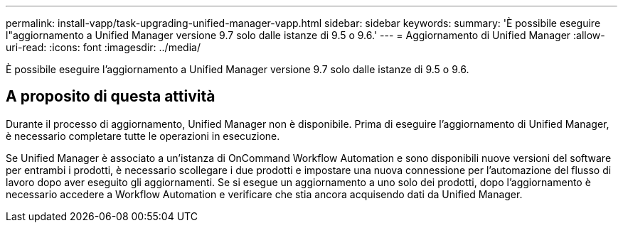 ---
permalink: install-vapp/task-upgrading-unified-manager-vapp.html 
sidebar: sidebar 
keywords:  
summary: 'È possibile eseguire l"aggiornamento a Unified Manager versione 9.7 solo dalle istanze di 9.5 o 9.6.' 
---
= Aggiornamento di Unified Manager
:allow-uri-read: 
:icons: font
:imagesdir: ../media/


[role="lead"]
È possibile eseguire l'aggiornamento a Unified Manager versione 9.7 solo dalle istanze di 9.5 o 9.6.



== A proposito di questa attività

Durante il processo di aggiornamento, Unified Manager non è disponibile. Prima di eseguire l'aggiornamento di Unified Manager, è necessario completare tutte le operazioni in esecuzione.

Se Unified Manager è associato a un'istanza di OnCommand Workflow Automation e sono disponibili nuove versioni del software per entrambi i prodotti, è necessario scollegare i due prodotti e impostare una nuova connessione per l'automazione del flusso di lavoro dopo aver eseguito gli aggiornamenti. Se si esegue un aggiornamento a uno solo dei prodotti, dopo l'aggiornamento è necessario accedere a Workflow Automation e verificare che stia ancora acquisendo dati da Unified Manager.

